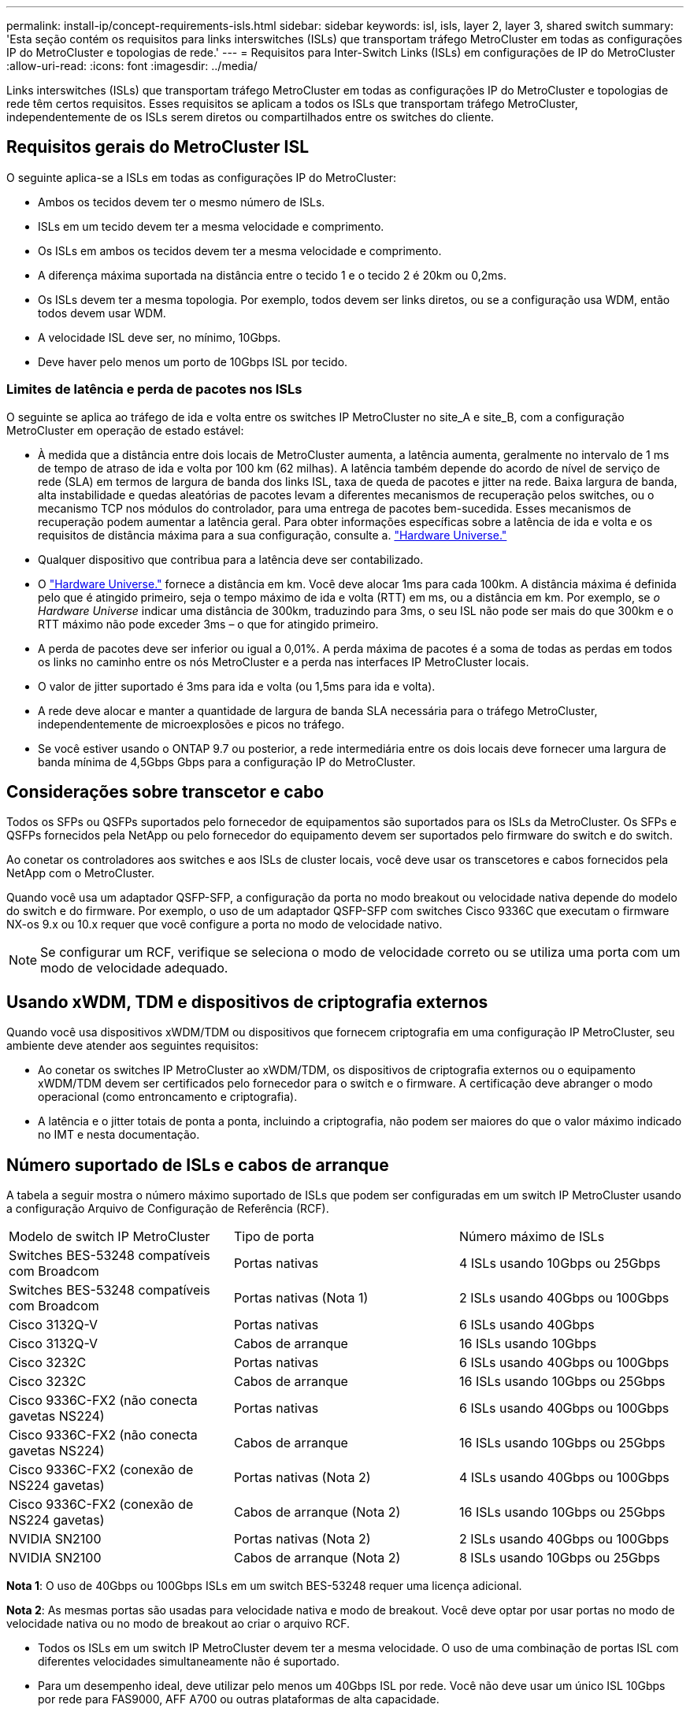 ---
permalink: install-ip/concept-requirements-isls.html 
sidebar: sidebar 
keywords: isl, isls, layer 2, layer 3, shared switch 
summary: 'Esta seção contém os requisitos para links interswitches (ISLs) que transportam tráfego MetroCluster em todas as configurações IP do MetroCluster e topologias de rede.' 
---
= Requisitos para Inter-Switch Links (ISLs) em configurações de IP do MetroCluster
:allow-uri-read: 
:icons: font
:imagesdir: ../media/


[role="lead"]
Links interswitches (ISLs) que transportam tráfego MetroCluster em todas as configurações IP do MetroCluster e topologias de rede têm certos requisitos. Esses requisitos se aplicam a todos os ISLs que transportam tráfego MetroCluster, independentemente de os ISLs serem diretos ou compartilhados entre os switches do cliente.



== Requisitos gerais do MetroCluster ISL

O seguinte aplica-se a ISLs em todas as configurações IP do MetroCluster:

* Ambos os tecidos devem ter o mesmo número de ISLs.
* ISLs em um tecido devem ter a mesma velocidade e comprimento.
* Os ISLs em ambos os tecidos devem ter a mesma velocidade e comprimento.
* A diferença máxima suportada na distância entre o tecido 1 e o tecido 2 é 20km ou 0,2ms.
* Os ISLs devem ter a mesma topologia. Por exemplo, todos devem ser links diretos, ou se a configuração usa WDM, então todos devem usar WDM.
* A velocidade ISL deve ser, no mínimo, 10Gbps.
* Deve haver pelo menos um porto de 10Gbps ISL por tecido.




=== Limites de latência e perda de pacotes nos ISLs

O seguinte se aplica ao tráfego de ida e volta entre os switches IP MetroCluster no site_A e site_B, com a configuração MetroCluster em operação de estado estável:

* À medida que a distância entre dois locais de MetroCluster aumenta, a latência aumenta, geralmente no intervalo de 1 ms de tempo de atraso de ida e volta por 100 km (62 milhas). A latência também depende do acordo de nível de serviço de rede (SLA) em termos de largura de banda dos links ISL, taxa de queda de pacotes e jitter na rede. Baixa largura de banda, alta instabilidade e quedas aleatórias de pacotes levam a diferentes mecanismos de recuperação pelos switches, ou o mecanismo TCP nos módulos do controlador, para uma entrega de pacotes bem-sucedida. Esses mecanismos de recuperação podem aumentar a latência geral. Para obter informações específicas sobre a latência de ida e volta e os requisitos de distância máxima para a sua configuração, consulte a. link:https://hwu.netapp.com/["Hardware Universe."^]
* Qualquer dispositivo que contribua para a latência deve ser contabilizado.
* O link:https://hwu.netapp.com/["Hardware Universe."^] fornece a distância em km. Você deve alocar 1ms para cada 100km. A distância máxima é definida pelo que é atingido primeiro, seja o tempo máximo de ida e volta (RTT) em ms, ou a distância em km. Por exemplo, se _o Hardware Universe_ indicar uma distância de 300km, traduzindo para 3ms, o seu ISL não pode ser mais do que 300km e o RTT máximo não pode exceder 3ms – o que for atingido primeiro.
* A perda de pacotes deve ser inferior ou igual a 0,01%. A perda máxima de pacotes é a soma de todas as perdas em todos os links no caminho entre os nós MetroCluster e a perda nas interfaces IP MetroCluster locais.
* O valor de jitter suportado é 3ms para ida e volta (ou 1,5ms para ida e volta).
* A rede deve alocar e manter a quantidade de largura de banda SLA necessária para o tráfego MetroCluster, independentemente de microexplosões e picos no tráfego.
* Se você estiver usando o ONTAP 9.7 ou posterior, a rede intermediária entre os dois locais deve fornecer uma largura de banda mínima de 4,5Gbps Gbps para a configuração IP do MetroCluster.




== Considerações sobre transcetor e cabo

Todos os SFPs ou QSFPs suportados pelo fornecedor de equipamentos são suportados para os ISLs da MetroCluster. Os SFPs e QSFPs fornecidos pela NetApp ou pelo fornecedor do equipamento devem ser suportados pelo firmware do switch e do switch.

Ao conetar os controladores aos switches e aos ISLs de cluster locais, você deve usar os transcetores e cabos fornecidos pela NetApp com o MetroCluster.

Quando você usa um adaptador QSFP-SFP, a configuração da porta no modo breakout ou velocidade nativa depende do modelo do switch e do firmware. Por exemplo, o uso de um adaptador QSFP-SFP com switches Cisco 9336C que executam o firmware NX-os 9.x ou 10.x requer que você configure a porta no modo de velocidade nativo.


NOTE: Se configurar um RCF, verifique se seleciona o modo de velocidade correto ou se utiliza uma porta com um modo de velocidade adequado.



== Usando xWDM, TDM e dispositivos de criptografia externos

Quando você usa dispositivos xWDM/TDM ou dispositivos que fornecem criptografia em uma configuração IP MetroCluster, seu ambiente deve atender aos seguintes requisitos:

* Ao conetar os switches IP MetroCluster ao xWDM/TDM, os dispositivos de criptografia externos ou o equipamento xWDM/TDM devem ser certificados pelo fornecedor para o switch e o firmware. A certificação deve abranger o modo operacional (como entroncamento e criptografia).
* A latência e o jitter totais de ponta a ponta, incluindo a criptografia, não podem ser maiores do que o valor máximo indicado no IMT e nesta documentação.




== Número suportado de ISLs e cabos de arranque

A tabela a seguir mostra o número máximo suportado de ISLs que podem ser configuradas em um switch IP MetroCluster usando a configuração Arquivo de Configuração de Referência (RCF).

|===


| Modelo de switch IP MetroCluster | Tipo de porta | Número máximo de ISLs 


 a| 
Switches BES-53248 compatíveis com Broadcom
 a| 
Portas nativas
 a| 
4 ISLs usando 10Gbps ou 25Gbps



 a| 
Switches BES-53248 compatíveis com Broadcom
 a| 
Portas nativas (Nota 1)
 a| 
2 ISLs usando 40Gbps ou 100Gbps



 a| 
Cisco 3132Q-V
 a| 
Portas nativas
 a| 
6 ISLs usando 40Gbps



 a| 
Cisco 3132Q-V
 a| 
Cabos de arranque
 a| 
16 ISLs usando 10Gbps



 a| 
Cisco 3232C
 a| 
Portas nativas
 a| 
6 ISLs usando 40Gbps ou 100Gbps



 a| 
Cisco 3232C
 a| 
Cabos de arranque
 a| 
16 ISLs usando 10Gbps ou 25Gbps



 a| 
Cisco 9336C-FX2 (não conecta gavetas NS224)
 a| 
Portas nativas
 a| 
6 ISLs usando 40Gbps ou 100Gbps



 a| 
Cisco 9336C-FX2 (não conecta gavetas NS224)
 a| 
Cabos de arranque
 a| 
16 ISLs usando 10Gbps ou 25Gbps



 a| 
Cisco 9336C-FX2 (conexão de NS224 gavetas)
 a| 
Portas nativas (Nota 2)
 a| 
4 ISLs usando 40Gbps ou 100Gbps



 a| 
Cisco 9336C-FX2 (conexão de NS224 gavetas)
 a| 
Cabos de arranque (Nota 2)
 a| 
16 ISLs usando 10Gbps ou 25Gbps



 a| 
NVIDIA SN2100
 a| 
Portas nativas (Nota 2)
 a| 
2 ISLs usando 40Gbps ou 100Gbps



 a| 
NVIDIA SN2100
 a| 
Cabos de arranque (Nota 2)
 a| 
8 ISLs usando 10Gbps ou 25Gbps

|===
*Nota 1*: O uso de 40Gbps ou 100Gbps ISLs em um switch BES-53248 requer uma licença adicional.

*Nota 2*: As mesmas portas são usadas para velocidade nativa e modo de breakout. Você deve optar por usar portas no modo de velocidade nativa ou no modo de breakout ao criar o arquivo RCF.

* Todos os ISLs em um switch IP MetroCluster devem ter a mesma velocidade. O uso de uma combinação de portas ISL com diferentes velocidades simultaneamente não é suportado.
* Para um desempenho ideal, deve utilizar pelo menos um 40Gbps ISL por rede. Você não deve usar um único ISL 10Gbps por rede para FAS9000, AFF A700 ou outras plataformas de alta capacidade.



NOTE: A NetApp recomenda que você configure um pequeno número de ISLs de alta largura de banda, em vez de um alto número de ISLs de baixa largura de banda. Por exemplo, é preferível configurar um ISL 40Gbps em vez de quatro ISLs 10Gbps. Ao usar vários ISLs, o balanceamento de carga estatístico pode afetar o rendimento máximo. O balanceamento desigual pode reduzir o rendimento para o de um único ISL.
